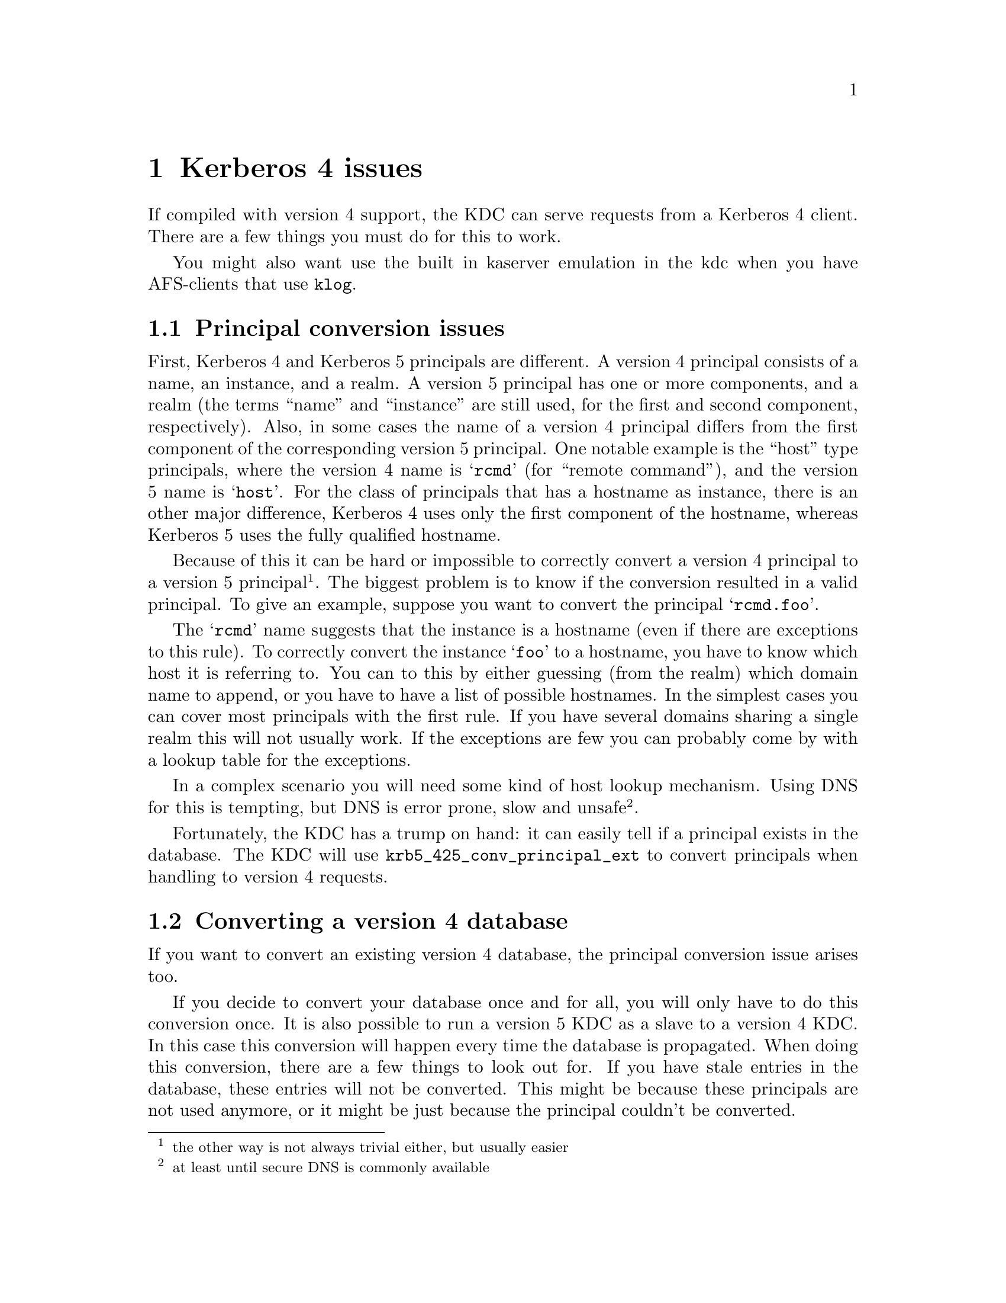 @c $Id: kerberos4.texi,v 1.1.1.2 2001/02/11 13:51:20 assar Exp $

@node Kerberos 4 issues, Migration, Things in search for a better place, Top
@comment  node-name,  next,  previous,  up
@chapter Kerberos 4 issues

If compiled with version 4 support, the KDC can serve requests from a
Kerberos 4 client. There are a few things you must do for this to work.

You might also want use the built in kaserver emulation in the kdc
when you have AFS-clients that use @code{klog}.

@menu
* Principal conversion issues::  
* Converting a version 4 database::  
* kaserver::
@end menu

@node Principal conversion issues, Converting a version 4 database, Kerberos 4 issues, Kerberos 4 issues
@section Principal conversion issues

First, Kerberos 4 and Kerberos 5 principals are different. A version 4
principal consists of a name, an instance, and a realm. A version 5
principal has one or more components, and a realm (the terms ``name''
and ``instance'' are still used, for the first and second component,
respectively).    Also, in some cases the name of a version 4 principal
differs from the first component of the corresponding version 5
principal. One notable example is the ``host'' type principals, where
the version 4 name is @samp{rcmd} (for ``remote command''), and the
version 5 name is @samp{host}. For the class of principals that has a
hostname as instance, there is an other major difference, Kerberos 4
uses only the first component of the hostname, whereas Kerberos 5 uses
the fully qualified hostname.

Because of this it can be hard or impossible to correctly convert a
version 4 principal to a version 5 principal @footnote{the other way is
not always trivial either, but usually easier}. The biggest problem is
to know if the conversion resulted in a valid principal. To give an
example, suppose you want to convert the principal @samp{rcmd.foo}.

The @samp{rcmd} name suggests that the instance is a hostname (even if
there are exceptions to this rule). To correctly convert the instance
@samp{foo} to a hostname, you have to know which host it is referring
to. You can to this by either guessing (from the realm) which domain
name to append, or you have to have a list of possible hostnames. In the
simplest cases you can cover most principals with the first rule. If you
have several domains sharing a single realm this will not usually
work. If the exceptions are few you can probably come by with a lookup
table for the exceptions.

In a complex scenario you will need some kind of host lookup mechanism.
Using DNS for this is tempting, but DNS is error prone, slow and unsafe
@footnote{at least until secure DNS is commonly available}.

Fortunately, the KDC has a trump on hand: it can easily tell if a
principal exists in the database. The KDC will use
@code{krb5_425_conv_principal_ext} to convert principals when handling
to version 4 requests.

@node Converting a version 4 database, kaserver , Principal conversion issues, Kerberos 4 issues
@section Converting a version 4 database

If you want to convert an existing version 4 database, the principal
conversion issue arises too.

If you decide to convert your database once and for all, you will only
have to do this conversion once. It is also possible to run a version 5
KDC as a slave to a version 4 KDC. In this case this conversion will
happen every time the database is propagated.  When doing this
conversion, there are a few things to look out for. If you have stale
entries in the database, these entries will not be converted. This might
be because these principals are not used anymore, or it might be just
because the principal couldn't be converted.

You might also see problems with a many-to-one mapping of
principals. For instance, if you are using DNS lookups and you have two
principals @samp{rcmd.foo} and @samp{rcmd.bar}, where `foo' is a CNAME
for `bar', the resulting principals will be the same. Since the
conversion function can't tell which is correct, these conflicts will
have to be resolved manually.

@subsection Conversion example

Given the following set of hosts and services:

@example
foo.se          rcmd
mail.foo.se     rcmd, pop
ftp.bar.se      rcmd, ftp
@end example

you have a database that consists of the following principals:

@samp{rcmd.foo}, @samp{rcmd.mail}, @samp{pop.mail}, @samp{rcmd.ftp}, and
@samp{ftp.ftp}.

lets say you also got these extra principals: @samp{rcmd.gone},
@samp{rcmd.old-mail}, where @samp{gone.foo.se} was a machine that has
now passed away, and @samp{old-mail.foo.se} was an old mail machine that
is now a CNAME for @samp{mail.foo.se}.

When you convert this database you want the following conversions to be
done:
@example
rcmd.foo         host/foo.se
rcmd.mail        host/mail.foo.se
pop.mail         pop/mail.foo.se
rcmd.ftp         host/ftp.bar.se
ftp.ftp          ftp/ftp.bar.se
rcmd.gone        @i{removed}
rcmd.old-mail    @i{removed}
@end example

A @file{krb5.conf} that does this looks like:

@example
[realms]
        FOO.SE = @{
                v4_name_convert = @{
                        host = @{
                                ftp = ftp
                                pop = pop
                                rcmd = host
                        @}
                @}
                v4_instance_convert = @{
                        foo = foo.se
                        ftp = ftp.bar.se
                @}
                default_domain = foo.se
        @}
@end example

The @samp{v4_name_convert} section says which names should be considered
having an instance consisting of a hostname, and it also says how the
names should be converted (for instance @samp{rcmd} should be converted
to @samp{host}). The @samp{v4_instance_convert} section says how a
hostname should be qualified (this is just a hosts-file in
disguise). Host-instances that aren't covered by
@samp{v4_instance_convert} are qualified by appending the contents of
the @samp{default_domain}.

Actually, this example doesn't work. Or rather, it works to well. Since
it has no way of knowing which hostnames are valid and which are not, it
will happily convert @samp{rcmd.gone} to @samp{host/gone.foo.se}. This
isn't a big problem, but if you have run your kerberos realm for a few
years, chances are big that you have quite a few `junk' principals.

If you don't want this you can remove the @samp{default_domain}
statement, but then you will have to add entries for @emph{all} your hosts
in the @samp{v4_instance_convert} section.

Instead of doing this you can use DNS to convert instances. This is not
a solution without problems, but it is probably easier than adding lots
of static host entries. 

To enable DNS lookup you should turn on @samp{v4_instance_resolve} in
the @samp{[libdefaults]} section.

@subsection Converting a database

The database conversion is done with @samp{hprop}. You can run this
command to propagate the database to the machine called
@samp{slave-server} (which should be running a @samp{hpropd}).

@example
hprop --source=krb4-db -E slave-server
@end example

This command can also be to use for converting the v4 database on the
server:

@example
hprop -n --source=krb4-db -d /var/kerberos/principal -E | hpropd -n
@end example

@section Version 4 Kadmin

@samp{kadmind} can act as a version 4 kadmind, and you can do most
operations, but with some restrictions (since the version 4 kadmin
protocol is, lets say, very ad hoc.) One example is that it only passes
des keys when creating principals and changing passwords (modern kpasswd
clients do send the password, so it's possible to to password quality
checks). Because of this you can only create principals with des keys,
and you can't set any flags or do any other fancy stuff.

To get this to work, you have to add another entry to inetd (since
version 4 uses port 751, not 749).

@emph{And then there are a many more things you can do; more on this in
a later version of this manual. Until then, UTSL.}

@node kaserver, , Converting a version 4 database, Kerberos 4 issues
@section kaserver

@subsection kaserver emulation

The Heimdal kdc can emulate a kaserver. The kaserver is a Kerberos 4
server with pre-authentication using Rx as the on-wire protocol. The kdc
contains a minimalistic Rx implementation.

There are three parts of the kaserver; KAA (Authentication), KAT (Ticket
Granting), and KAM (Maintenance). The KAA interface and KAT interface
both passes over DES encrypted data-blobs (just like the
Kerberos-protocol) and thus o not need any other protection.  The KAM
interface uses @code{rxkad} (Kerberos authentication layer for Rx) for
security and data protection, and is used for example for changing
passwords.  This part is not implemented in the kdc.

Another difference between the ka-protocol and the Kerberos 4 protocol
is that the pass-phrase is salted with the cellname in the @code{string to
key} function in the ka-protocol, while in the Kerberos 4 protocol there
is no salting of the password at all. To make sure AFS-compatible keys
are added to each principals when they are created or their password are
changed, @samp{afs3-salt} should be added to
@samp{[kadmin]default_keys}.

@subsection Transarc AFS Windows client

The Transarc Windows client uses Kerberos 4 to obtain tokens, and thus
does not need a kaserver. The Windows client assumes that the Kerberos
server is on the same machine as the AFS-database server. If you do not
like to do that you can add a small program that runs on the database
servers that forward all kerberos requests to the real kerberos
server. A program that does this is @code{krb-forward}
(@url{ftp://ftp.stacken.kth.se/pub/projekts/krb-forward}).
